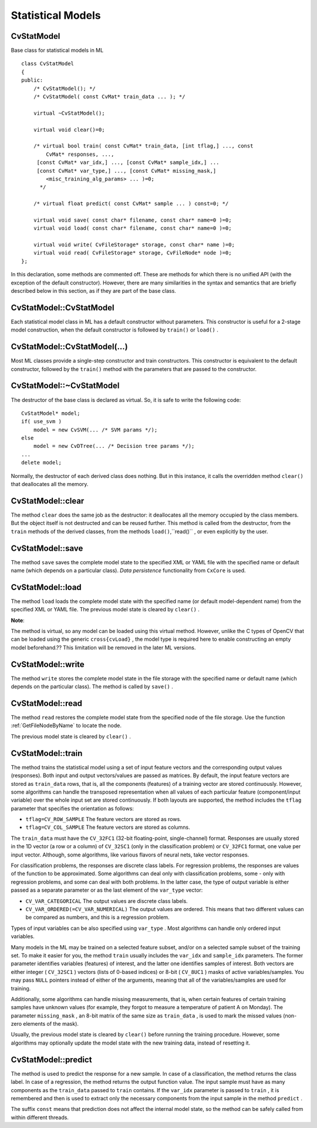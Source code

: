 Statistical Models
==================

.. highlight:: cpp

.. index:: CvStatModel

CvStatModel
-----------
.. c:type:: CvStatModel

Base class for statistical models in ML ::

    class CvStatModel
    {
    public:
        /* CvStatModel(); */
        /* CvStatModel( const CvMat* train_data ... ); */

        virtual ~CvStatModel();

        virtual void clear()=0;

        /* virtual bool train( const CvMat* train_data, [int tflag,] ..., const
            CvMat* responses, ...,
         [const CvMat* var_idx,] ..., [const CvMat* sample_idx,] ...
         [const CvMat* var_type,] ..., [const CvMat* missing_mask,]
            <misc_training_alg_params> ... )=0;
          */

        /* virtual float predict( const CvMat* sample ... ) const=0; */

        virtual void save( const char* filename, const char* name=0 )=0;
        virtual void load( const char* filename, const char* name=0 )=0;

        virtual void write( CvFileStorage* storage, const char* name )=0;
        virtual void read( CvFileStorage* storage, CvFileNode* node )=0;
    };


In this declaration, some methods are commented off. These are methods for which there is no unified API (with the exception of the default constructor). However, there are many similarities in the syntax and semantics that are briefly described below in this section, as if they are part of the base class.

.. index:: CvStatModel::CvStatModel

.. _CvStatModel::CvStatModel:

CvStatModel::CvStatModel
------------------------
.. cpp:function:: CvStatModel::CvStatModel()

    Serves as a default constructor.

Each statistical model class in ML has a default constructor without parameters. This constructor is useful for a 2-stage model construction, when the default constructor is followed by ``train()`` or ``load()`` .

.. index:: CvStatModel::CvStatModel(...)

.. _CvStatModel::CvStatModel(...):

CvStatModel::CvStatModel(...)
-----------------------------
.. cpp:function:: CvStatModel::CvStatModel( const CvMat* train_data ... )

    Serves as a training constructor.

Most ML classes provide a single-step constructor and train constructors. This constructor is equivalent to the default constructor, followed by the ``train()`` method with the parameters that are passed to the constructor.

.. index:: CvStatModel::~CvStatModel

.. _CvStatModel::~CvStatModel:

CvStatModel::~CvStatModel
-------------------------
.. cpp:function:: CvStatModel::~CvStatModel()

    Serves as a virtual destructor.

The destructor of the base class is declared as virtual. So, it is safe to write the following code: ::

    CvStatModel* model;
    if( use_svm )
        model = new CvSVM(... /* SVM params */);
    else
        model = new CvDTree(... /* Decision tree params */);
    ...
    delete model;


Normally, the destructor of each derived class does nothing. But in this instance, it calls the overridden method ``clear()`` that deallocates all the memory.

.. index:: CvStatModel::clear

.. _CvStatModel::clear:

CvStatModel::clear
------------------
.. cpp:function:: void CvStatModel::clear()

    Deallocates memory and resets the model state.

The method ``clear`` does the same job as the destructor: it deallocates all the memory occupied by the class members. But the object itself is not destructed and can be reused further. This method is called from the destructor, from the ``train`` methods of the derived classes, from the methods ``load()``,``read()`` , or even explicitly by the user.

.. index:: CvStatModel::save

.. _CvStatModel::save:

CvStatModel::save
-----------------
.. cpp:function:: void CvStatModel::save( const char* filename, const char* name=0 )

    Saves the model to a file.

The method ``save`` saves the complete model state to the specified XML or YAML file with the specified name or default name (which depends on a particular class). *Data persistence* functionality from ``CxCore`` is used.

.. index:: CvStatModel::load

.. _CvStatModel::load:

CvStatModel::load
-----------------
.. cpp:function:: void CvStatModel::load( const char* filename, const char* name=0 )

    Loads the model from a file.

The method ``load`` loads the complete model state with the specified name (or default model-dependent name) from the specified XML or YAML file. The previous model state is cleared by ``clear()`` .

**Note**:

The method is virtual, so any model can be loaded using this virtual method. However, unlike the C types of OpenCV that can be loaded using the generic
``cross{cvLoad}`` , the model type is required here to enable constructing an empty model beforehand.?? This limitation will be removed in the later ML versions.

.. index:: CvStatModel::write

.. _CvStatModel::write:

CvStatModel::write
------------------
.. cpp:function:: void CvStatModel::write( CvFileStorage* storage, const char* name )

    Writes the model to the file storage.

The method ``write`` stores the complete model state in the file storage with the specified name or default name (which depends on the particular class). The method is called by ``save()`` .

.. index:: CvStatModel::read

.. _CvStatModel::read:

CvStatModel::read
-----------------
.. cpp:function:: void CvStatMode::read( CvFileStorage* storage, CvFileNode* node )

    Reads the model from the file storage.

The method ``read`` restores the complete model state from the specified node of the file storage. Use the function
:ref:`GetFileNodeByName` to locate the node.

The previous model state is cleared by ``clear()`` .

.. index:: CvStatModel::train

.. _CvStatModel::train:

CvStatModel::train
------------------
.. cpp:function:: bool CvStatMode::train( const CvMat* train_data, [int tflag,] ..., const CvMat* responses, ...,     [const CvMat* var_idx,] ..., [const CvMat* sample_idx,] ...     [const CvMat* var_type,] ..., [const CvMat* missing_mask,] <misc_training_alg_params> ... )

    Trains the model.

The method trains the statistical model using a set of input feature vectors and the corresponding output values (responses). Both input and output vectors/values are passed as matrices. By default, the input feature vectors are stored as ``train_data`` rows, that is, all the components (features) of a training vector are stored continuously. However, some algorithms can handle the transposed representation when all values of each particular feature (component/input variable) over the whole input set are stored continuously. If both layouts are supported, the method includes the ``tflag`` parameter that specifies the orientation as follows:

* ``tflag=CV_ROW_SAMPLE``     The feature vectors are stored as rows.

* ``tflag=CV_COL_SAMPLE``     The feature vectors are stored as columns.

The ``train_data`` must have the ``CV_32FC1`` (32-bit floating-point, single-channel) format. Responses are usually stored in the 1D vector (a row or a column) of ``CV_32SC1`` (only in the classification problem) or ``CV_32FC1`` format, one value per input vector. Although, some algorithms, like various flavors of neural nets, take vector responses.

For classification problems, the responses are discrete class labels. For regression problems, the responses are values of the function to be approximated. Some algorithms can deal only with classification problems, some - only with regression problems, and some can deal with both problems. In the latter case, the type of output variable is either passed as a separate parameter or as the last element of the ``var_type`` vector:

* ``CV_VAR_CATEGORICAL``     The output values are discrete class labels.

* ``CV_VAR_ORDERED(=CV_VAR_NUMERICAL)``     The output values are ordered. This means that two different values can be compared as numbers, and this is a regression problem.

Types of input variables can be also specified using ``var_type`` . Most algorithms can handle only ordered input variables.

Many models in the ML may be trained on a selected feature subset, and/or on a selected sample subset of the training set. To make it easier for you, the method ``train`` usually includes the ``var_idx`` and ``sample_idx`` parameters. The former parameter identifies variables (features) of interest, and the latter one identifies samples of interest. Both vectors are either integer ( ``CV_32SC1`` ) vectors (lists of 0-based indices) or 8-bit ( ``CV_8UC1`` ) masks of active variables/samples. You may pass ``NULL`` pointers instead of either of the arguments, meaning that all of the variables/samples are used for training.

Additionally, some algorithms can handle missing measurements, that is, when certain features of certain training samples have unknown values (for example, they forgot to measure a temperature of patient A on Monday). The parameter ``missing_mask`` , an 8-bit matrix of the same size as ``train_data`` , is used to mark the missed values (non-zero elements of the mask).

Usually, the previous model state is cleared by ``clear()`` before running the training procedure. However, some algorithms may optionally update the model state with the new training data, instead of resetting it.

.. index:: CvStatModel::predict

.. _CvStatModel::predict:

CvStatModel::predict
--------------------
.. cpp:function:: float CvStatMode::predict( const CvMat* sample[, <prediction_params>] ) const

    Predicts the response for a sample.

The method is used to predict the response for a new sample. In case of a classification, the method returns the class label. In case of a regression, the method returns the output function value. The input sample must have as many components as the ``train_data`` passed to ``train`` contains. If the ``var_idx`` parameter is passed to ``train`` , it is remembered and then is used to extract only the necessary components from the input sample in the method ``predict`` .

The suffix ``const`` means that prediction does not affect the internal model state, so the method can be safely called from within different threads.

